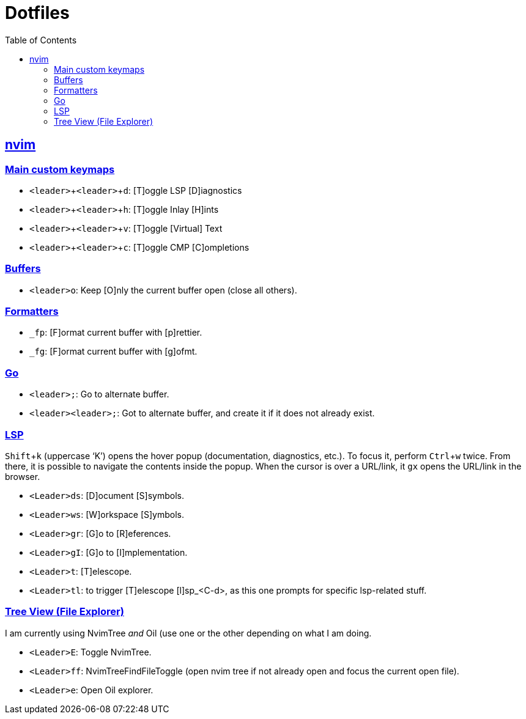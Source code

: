 = Dotfiles
:page-tags: dotfiles bash shell vim nvim emacs editor cmdline config
:favicon: https://fernandobasso.dev/cmdline.png
:icons: font
:sectlinks:
:sectnums!:
:toclevels: 6
:toc: left
:source-highlighter: highlight.js
:imagesdir: __assets
:stem: latexmath
:experimental:
ifdef::env-github[]
:tip-caption: :bulb:
:note-caption: :information_source:
:important-caption: :heavy_exclamation_mark:
:caution-caption: :fire:
:warning-caption: :warning:
endif::[]

== nvim

=== Main custom keymaps

* kbd:[<leader>+<leader>+d]: [T]oggle LSP [D]iagnostics
* kbd:[<leader>+<leader>+h]: [T]oggle Inlay [H]ints
* kbd:[<leader>+<leader>+v]: [T]oggle [Virtual] Text
* kbd:[<leader>+<leader>+c]: [T]oggle CMP [C]ompletions

=== Buffers

* kbd:[<leader>o]: Keep [O]nly the current buffer open (close all others).

=== Formatters

* kbd:[_fp]: [F]ormat current buffer with [p]rettier.
* kbd:[_fg]: [F]ormat current buffer with [g]ofmt.

=== Go

* kbd:[<leader>;]: Go to alternate buffer.
* kbd:[<leader><leader>;]: Got to alternate buffer, and create it if it does not already exist.

=== LSP

kbd:[Shift+k] (uppercase ‘K’) opens the hover popup (documentation,
diagnostics, etc.).
To focus it, perform kbd:[Ctrl+w] twice.
From there, it is possible to navigate the contents inside the popup.
When the cursor is over a URL/link, it kbd:[gx] opens the URL/link in
the browser.

* kbd:[<Leader>ds]: [D]ocument [S]symbols.
* kbd:[<Leader>ws]: [W]orkspace [S]ymbols.
* kbd:[<Leader>gr]: [G]o to [R]eferences.
* kbd:[<Leader>gI]: [G]o to [I]mplementation.
* kbd:[<Leader>t]: [T]elescope.
* kbd:[<Leader>tl]: to trigger [T]elescope [l]sp_<C-d>, as this one prompts for specific lsp-related stuff.

=== Tree View (File Explorer)

I am currently using NvimTree _and_ Oil (use one or the other depending on what I am doing.

* kbd:[<Leader>E]: Toggle NvimTree.
* kbd:[<Leader>ff]: NvimTreeFindFileToggle (open nvim tree if not already open and focus the current open file).
* kbd:[<Leader>e]: Open Oil explorer.


// vim: set textwidth=0:
